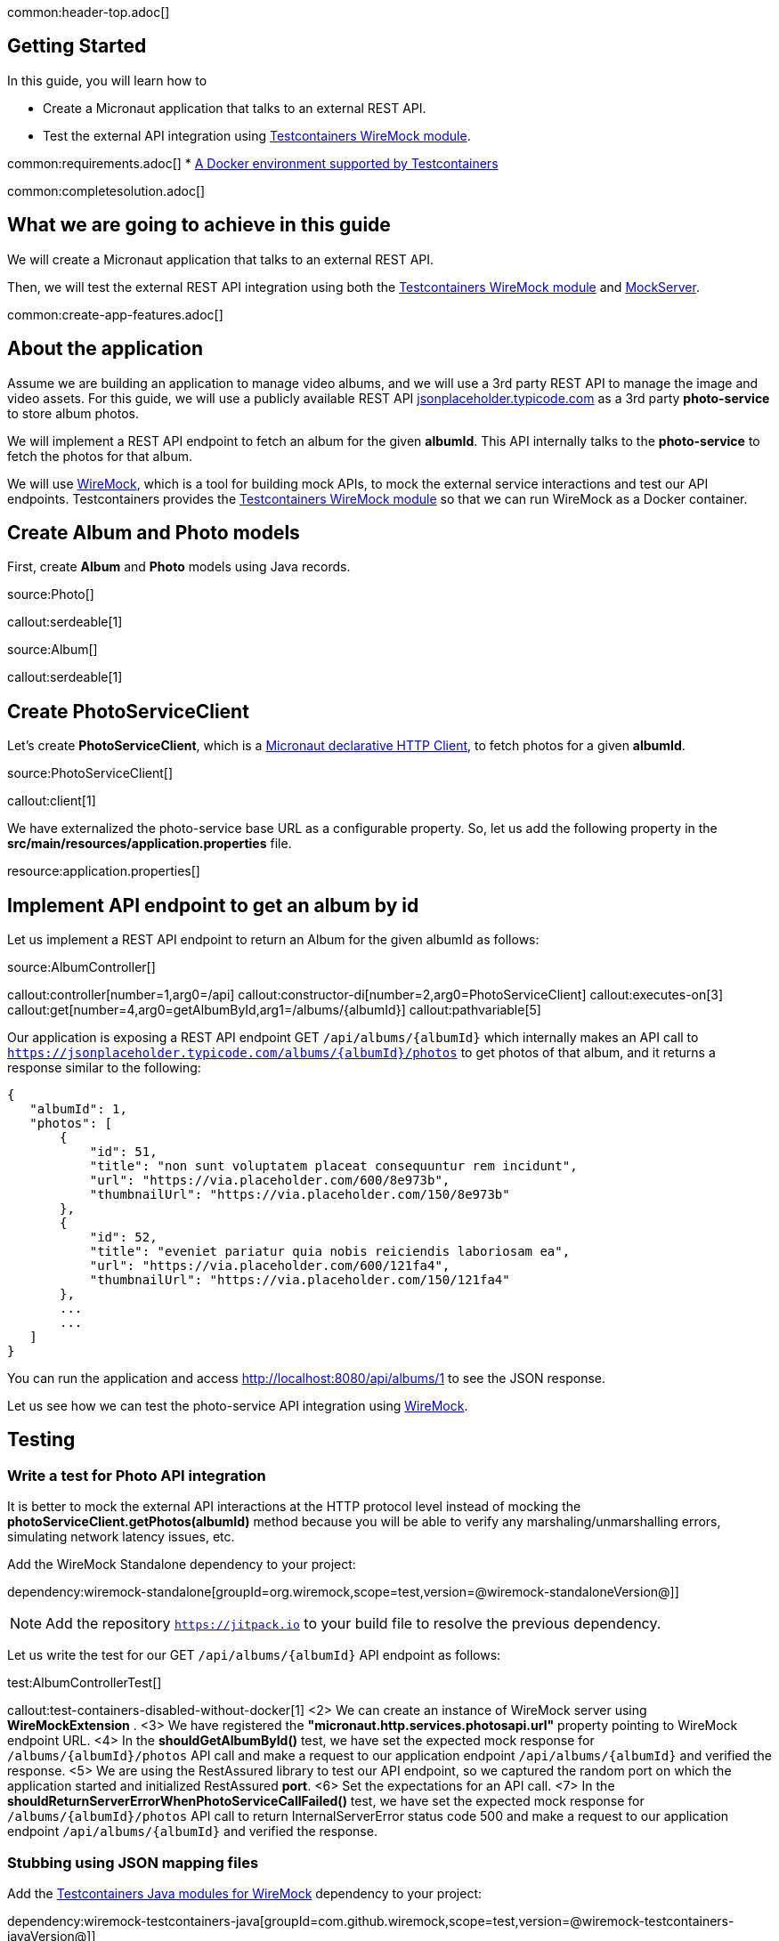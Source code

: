 common:header-top.adoc[]

== Getting Started

In this guide, you will learn how to

* Create a Micronaut application that talks to an external REST API.
* Test the external API integration using https://testcontainers.com/modules/wiremock/[Testcontainers WireMock module].


common:requirements.adoc[]
* https://www.testcontainers.org/supported_docker_environment/[A Docker environment supported by Testcontainers]

common:completesolution.adoc[]

== What we are going to achieve in this guide
We will create a Micronaut application that talks to an external REST API.

Then, we will test the external REST API integration using both the https://testcontainers.com/modules/wiremock/[Testcontainers WireMock module] and https://www.mock-server.com/[MockServer].

common:create-app-features.adoc[]

== About the application

Assume we are building an application to manage video albums, and we will use a 3rd party
REST API to manage the image and video assets. For this guide, we will use a publicly available
REST API https://jsonplaceholder.typicode.com/[jsonplaceholder.typicode.com] as a 3rd party *photo-service* to store album photos.

We will implement a REST API endpoint to fetch an album for the given *albumId*.
This API internally talks to the *photo-service* to fetch the photos for that album.

We will use https://wiremock.org/[WireMock], which is a tool for building mock APIs,
to mock the external service interactions and test our API endpoints.
Testcontainers provides the https://testcontainers.com/modules/wiremock/[Testcontainers WireMock module]
so that we can run WireMock as a Docker container.

== Create Album and Photo models
First, create *Album* and *Photo* models using Java records.

source:Photo[]

callout:serdeable[1]

source:Album[]

callout:serdeable[1]

== Create PhotoServiceClient

Let's create *PhotoServiceClient*, which is a https://docs.micronaut.io/latest/guide/#httpClient[Micronaut declarative HTTP Client], to fetch photos for a given *albumId*.

source:PhotoServiceClient[]

callout:client[1]

We have externalized the photo-service base URL as a configurable property.
So, let us add the following property in the *src/main/resources/application.properties* file.

resource:application.properties[]

== Implement API endpoint to get an album by id

Let us implement a REST API endpoint to return an Album for the given albumId as follows:

source:AlbumController[]

callout:controller[number=1,arg0=/api]
callout:constructor-di[number=2,arg0=PhotoServiceClient]
callout:executes-on[3]
callout:get[number=4,arg0=getAlbumById,arg1=/albums/{albumId}]
callout:pathvariable[5]

Our application is exposing a REST API endpoint GET `/api/albums/\{albumId}`
which internally makes an API call to `https://jsonplaceholder.typicode.com/albums/\{albumId}/photos`
to get photos of that album, and it returns a response similar to the following:

[source,json]
----
{
   "albumId": 1,
   "photos": [
       {
           "id": 51,
           "title": "non sunt voluptatem placeat consequuntur rem incidunt",
           "url": "https://via.placeholder.com/600/8e973b",
           "thumbnailUrl": "https://via.placeholder.com/150/8e973b"
       },
       {
           "id": 52,
           "title": "eveniet pariatur quia nobis reiciendis laboriosam ea",
           "url": "https://via.placeholder.com/600/121fa4",
           "thumbnailUrl": "https://via.placeholder.com/150/121fa4"
       },
       ...
       ...
   ]
}
----

You can run the application and access http://localhost:8080/api/albums/1 to see the JSON response.

Let us see how we can test the photo-service API integration using https://wiremock.org[WireMock].

== Testing

=== Write a test for Photo API integration

It is better to mock the external API interactions at the HTTP protocol level instead of mocking
the *photoServiceClient.getPhotos(albumId)* method because you will be able to verify any
marshaling/unmarshalling errors, simulating network latency issues, etc.

Add the WireMock Standalone dependency to your project:

dependency:wiremock-standalone[groupId=org.wiremock,scope=test,version=@wiremock-standaloneVersion@]]

NOTE: Add the repository `https://jitpack.io` to your build file to resolve the previous dependency.

Let us write the test for our GET `/api/albums/\{albumId}` API endpoint as follows:

test:AlbumControllerTest[]

callout:test-containers-disabled-without-docker[1]
<2> We can create an instance of WireMock server using *WireMockExtension* .
<3> We have registered the *"micronaut.http.services.photosapi.url"* property pointing to WireMock endpoint URL.
<4> In the *shouldGetAlbumById()* test, we have set the expected mock response for `/albums/\{albumId}/photos` API call and make a request to our application endpoint `/api/albums/\{albumId}` and verified the response.
<5> We are using the RestAssured library to test our API endpoint, so we captured the random port on which the application started and initialized RestAssured *port*.
<6> Set the expectations for an API call.
<7> In the *shouldReturnServerErrorWhenPhotoServiceCallFailed()* test, we have set the expected mock response for `/albums/\{albumId}/photos` API call to return InternalServerError status code 500 and make a request to our application endpoint `/api/albums/\{albumId}` and verified the response.

=== Stubbing using JSON mapping files

Add the https://github.com/wiremock/wiremock-testcontainers-java[Testcontainers Java modules for WireMock] dependency to your project:

dependency:wiremock-testcontainers-java[groupId=com.github.wiremock,scope=test,version=@wiremock-testcontainers-javaVersion@]]

In the previous test, we saw how to stub an API using *wireMock.stubFor(...)*.
Instead of stubbing using WireMock Java API, we can use JSON mapping-based configuration.

Create *src/test/resources/wiremock/mappings/get-album-photos.json* file as follows:

testResource:wiremock/mappings/get-album-photos.json[]

Now you can initialize WireMock by loading the stub mappings from mapping files as follows:

test:AlbumControllerWireMockMappingTests[tag=registerExtension]

With mapping files-based stubbing in place, you can write tests as follows:

test:AlbumControllerWireMockMappingTests[tag=shouldGetAlbumById]

=== Using Testcontainers WireMock Module

The https://testcontainers.com/modules/wiremock/[Testcontainers WireMock module] allows provisioning the WireMock server
as a standalone container within your tests, based on https://github.com/wiremock/wiremock-docker[WireMock Docker].

Create *AlbumControllerTestcontainersTests* and use *WireMockContainer*
to initialize a wiremock server and stubbing as follows:

test:AlbumControllerTestcontainersTests[]

callout:test-containers-disabled-without-docker[1]
<2> We are using Testcontainers JUnit 5 Extension annotations *@Container* to initialize *WireMockContainer*.
<3> We have configured to load stub mappings from *mocks-config.json* file

Create *src/test/resources/example/micronaut/AlbumControllerTestcontainersTests/mocks-config.json* file as follows:

testResource:example/micronaut/AlbumControllerTestcontainersTests/mocks-config.json[]

If you run the test, the call to photo API will receive the response using WireMock stubbings
defined in *mocks-config.json* file.


=== Testing with MockServer

https://www.mock-server.com/[MockServer]

____
For any system you integrate with via HTTP or HTTPS MockServer can be used as a mock configured to return specific responses for different requests, a proxy recording and optionally modifying requests and responses, both a proxy for some requests and a mock for other requests at the same time.
____

=== MockServer dependencies

Add the Testcontainers *MockServer* dependency:

dependency:mockserver[groupId=org.testcontainers,scope=test]

Add the MockServer Java Client dependency:

dependency:mockserver-netty[groupId=org.mock-server,scope=test,version=@mockserver-nettyVersion@]]

==== MockServer Test

You can write a test using MockServer as follows:

test:AlbumControllerMockServerTest[]

callout:micronaut-test[1]
callout:test-instance-per-class[2]
callout:test-containers-disabled-without-docker[3]
callout:test-property-provider[4]
<5> We have registered the *"micronaut.http.services.photosapi.url"* property pointing to MockServer container endpoint.
callout:injection-request-specification[6]
callout:rest-assured-spec-port[7]

common:testApp.adoc[]

Now, if you run your test, you should see in the console log that WireMock Docker instance is started
which will act as the photo-service, serving the mock responses as per the configured expectations, and the test should pass.

== Summary
We have learned how to integrate 3rd party HTTP APIs in a Micronaut application
and test it using https://testcontainers.com/modules/wiremock/[Testcontainers WireMock module] or https://www.mock-server.com/[MockServer].


== Next Steps

Refer to https://wiremock.org/docs/solutions/testcontainers/[Testcontainers WireMock module's documentation] for more information.

Learn more about https://micronaut-projects.github.io/micronaut-test/latest/guide/[Micronaut Test] and http://testcontainers.com[Testcontainers].

common:helpWithMicronaut.adoc[]


